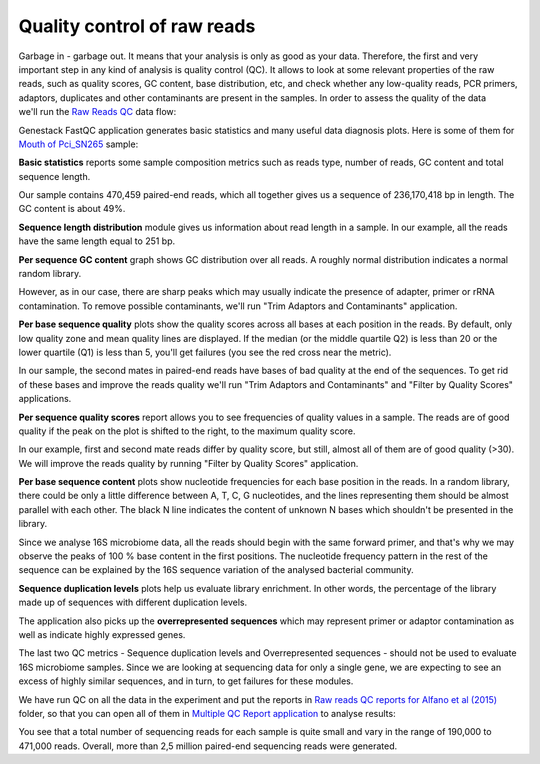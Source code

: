 Quality control of raw reads
****************************

Garbage in - garbage out. It means that your analysis is only as good as your data.
Therefore, the first and very important step in any kind of analysis is quality
control (QC). It allows to look at some relevant properties of the raw reads,
such as quality scores, GC content, base distribution, etc, and check
whether any low-quality reads, PCR primers, adaptors, duplicates and other
contaminants are present in the samples. In order to assess the quality of
the data we'll run the `Raw Reads QC`_ data flow:

.. Video - QC step
.. raw:: html

    <iframe width="640" height="360" src="" frameborder="0" allowfullscreen="1">&nbsp;</iframe>

.. _Raw Reads QC: https://platform.genestack.org/endpoint/application/run/genestack/datafloweditor?a=GSF969011&action=viewFile

Genestack FastQC application generates basic statistics and many useful data
diagnosis plots. Here is some of them for `Mouth of Pci_SN265`_ sample:

.. image:: images/Microbiome_FastQC_report.png

.. _Mouth of Pci_SN265: https://platform.genestack.org/endpoint/application/run/genestack/fastqc-report?a=GSF3772052&action=viewFile

**Basic statistics** reports some sample composition metrics such as reads
type, number of reads, GC content and total sequence length.

.. image:: images/Microbiome_basic_statistics.png
.. :scale: 70 %

Our sample contains 470,459 paired-end reads, which all together gives us a
sequence of 236,170,418 bp in length. The GC content is about 49%.

**Sequence length distribution** module gives us information about read length
in a sample. In our example, all the reads have the same length equal to 251
bp.

**Per sequence GC content** graph shows GC distribution over all reads. A
roughly normal distribution indicates a normal random library.

.. image:: images/Microbiome_per_sequence_GC_content.png

However, as in our case, there are sharp peaks which may usually indicate the
presence of adapter, primer or rRNA contamination. To remove possible
contaminants, we'll run "Trim Adaptors and Contaminants" application.

**Per base sequence quality** plots show the quality scores across all bases
at each position in the reads. By default, only low quality zone and mean
quality lines are displayed. If the median (or the middle quartile Q2) is less
than 20 or the lower quartile (Q1) is less than 5, you'll get failures (you see
the red cross near the metric).

.. image:: images/Microbiome_per_base_sequence_quality.png

In our sample, the second mates in paired-end reads have bases of bad quality
at the end of the sequences. To get rid of these bases and improve the reads
quality we'll run "Trim Adaptors and Contaminants" and "Filter by Quality
Scores" applications.

**Per sequence quality scores** report allows you to see frequencies of
quality values in a sample. The reads are of good quality if the peak on the
plot is shifted to the right, to the maximum quality score.

.. image:: images/Microbiome_per_sequence_quality_scores.png

In our example, first and second mate reads differ by quality score, but still,
almost all of them are of good quality (>30). We will improve the reads quality
by running "Filter by Quality Scores" application.

**Per base sequence content** plots show nucleotide frequencies for each base
position in the reads. In a random library, there could be only a little
difference between A, T, C, G nucleotides, and the lines representing them
should be almost parallel with each other. The black N line indicates the
content of unknown N bases which shouldn't be presented in the library.

.. image:: images/Microbiome_per_base_sequence_content.png

Since we analyse 16S microbiome data, all the reads should begin with the same
forward primer, and that's why we may observe the peaks of 100 % base content
in the first positions. The nucleotide frequency pattern in the rest of the
sequence can be explained by the 16S sequence variation of the analysed
bacterial community.

**Sequence duplication levels** plots help us evaluate library enrichment. In
other words, the percentage of the library made up of sequences with different
duplication levels.

.. image:: images/Microbiome_sequence_duplication_levels.png

The application also picks up the **overrepresented sequences** which may
represent primer or adaptor contamination as well as indicate highly expressed
genes.

.. image:: images/Microbiome_overrepresented_sequences.png

The last two QC metrics - Sequence duplication levels and Overrepresented
sequences - should not be used to evaluate 16S microbiome samples. Since we are
looking at sequencing data for only a single gene, we are expecting to see an
excess of highly similar sequences, and in turn, to get failures for these
modules.

We have run QC on all the data in the experiment and put the reports in `Raw
reads QC reports for Alfano et al (2015)`_ folder, so that you can open all of
them in `Multiple QC Report application`_ to analyse results:

.. image:: images/Microbiome_multiple_raw_reads.png

.. _Raw reads QC reports for Alfano et al (2015): https://platform.genestack.org/endpoint/application/run/genestack/filebrowser?a=GSF3772057&action=viewFile&page=1
.. _Multiple QC Report application: https://platform.genestack.org/endpoint/application/run/genestack/multiple-qc-plotter?a=GSF3772056&action=viewFile

You see that a total number of sequencing reads for each sample is quite small
and vary in the range of 190,000 to 471,000 reads. Overall, more than 2,5
million paired-end sequencing reads were generated.

